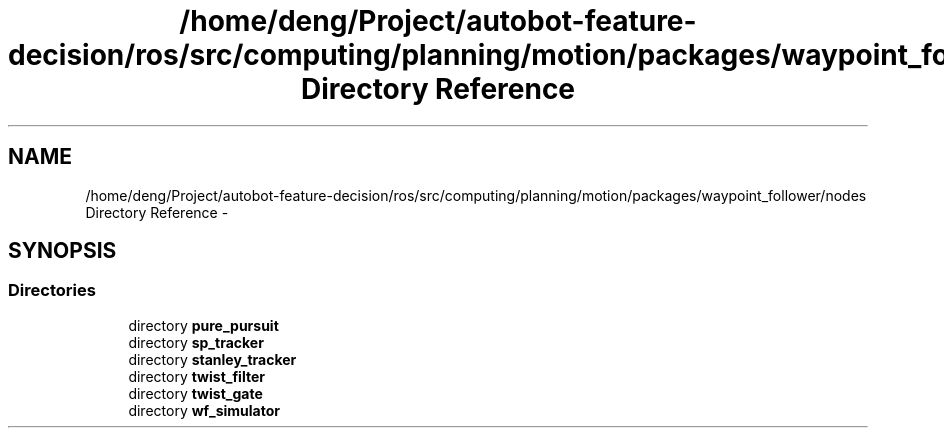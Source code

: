 .TH "/home/deng/Project/autobot-feature-decision/ros/src/computing/planning/motion/packages/waypoint_follower/nodes Directory Reference" 3 "Fri May 22 2020" "Autoware_Doxygen" \" -*- nroff -*-
.ad l
.nh
.SH NAME
/home/deng/Project/autobot-feature-decision/ros/src/computing/planning/motion/packages/waypoint_follower/nodes Directory Reference \- 
.SH SYNOPSIS
.br
.PP
.SS "Directories"

.in +1c
.ti -1c
.RI "directory \fBpure_pursuit\fP"
.br
.ti -1c
.RI "directory \fBsp_tracker\fP"
.br
.ti -1c
.RI "directory \fBstanley_tracker\fP"
.br
.ti -1c
.RI "directory \fBtwist_filter\fP"
.br
.ti -1c
.RI "directory \fBtwist_gate\fP"
.br
.ti -1c
.RI "directory \fBwf_simulator\fP"
.br
.in -1c

